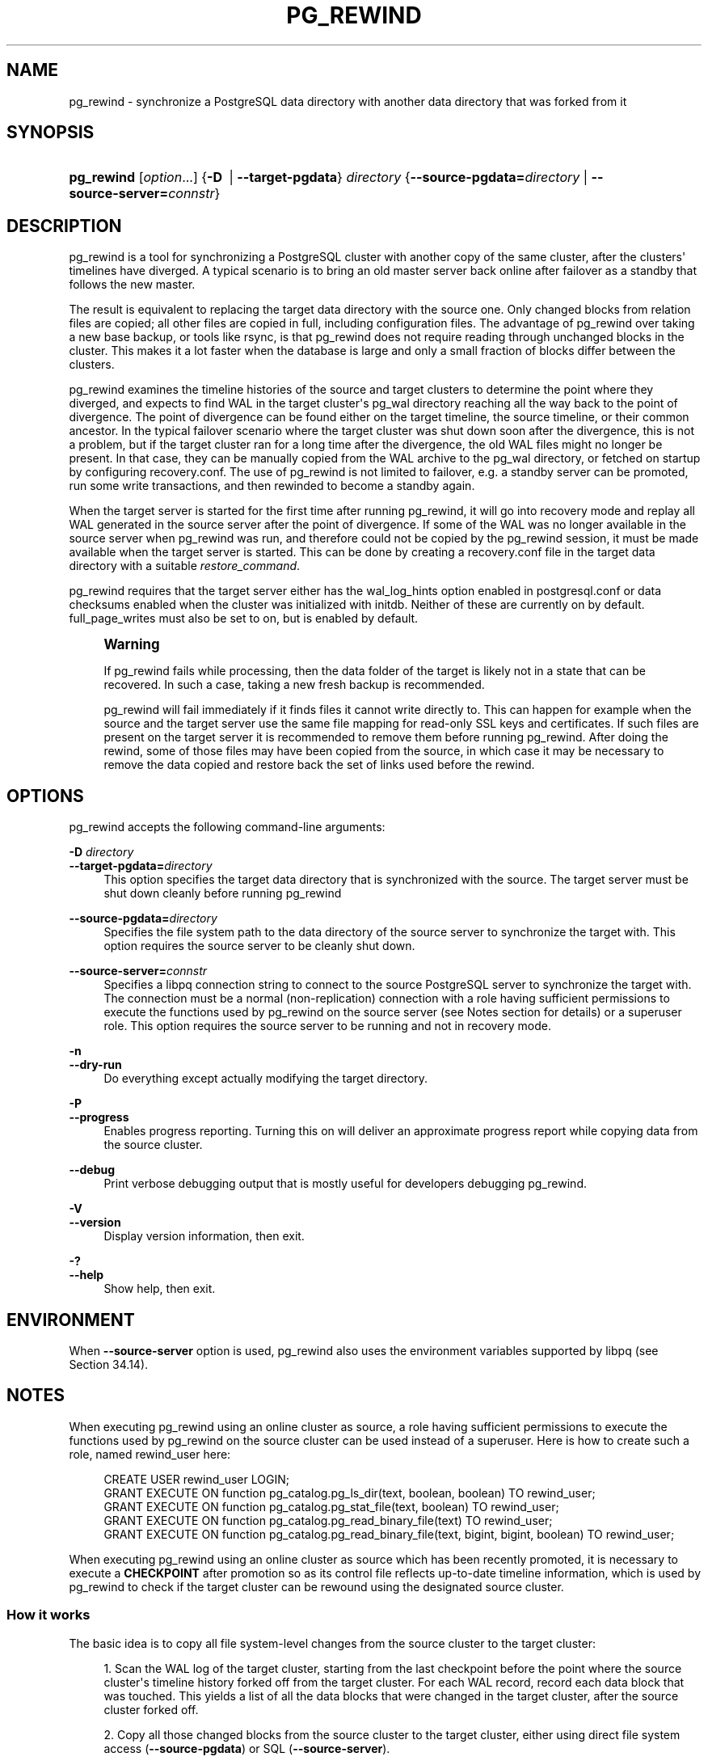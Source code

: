 '\" t
.\"     Title: pg_rewind
.\"    Author: The PostgreSQL Global Development Group
.\" Generator: DocBook XSL Stylesheets v1.79.1 <http://docbook.sf.net/>
.\"      Date: 2019
.\"    Manual: PostgreSQL 11.4 Documentation
.\"    Source: PostgreSQL 11.4
.\"  Language: English
.\"
.TH "PG_REWIND" "1" "2019" "PostgreSQL 11.4" "PostgreSQL 11.4 Documentation"
.\" -----------------------------------------------------------------
.\" * Define some portability stuff
.\" -----------------------------------------------------------------
.\" ~~~~~~~~~~~~~~~~~~~~~~~~~~~~~~~~~~~~~~~~~~~~~~~~~~~~~~~~~~~~~~~~~
.\" http://bugs.debian.org/507673
.\" http://lists.gnu.org/archive/html/groff/2009-02/msg00013.html
.\" ~~~~~~~~~~~~~~~~~~~~~~~~~~~~~~~~~~~~~~~~~~~~~~~~~~~~~~~~~~~~~~~~~
.ie \n(.g .ds Aq \(aq
.el       .ds Aq '
.\" -----------------------------------------------------------------
.\" * set default formatting
.\" -----------------------------------------------------------------
.\" disable hyphenation
.nh
.\" disable justification (adjust text to left margin only)
.ad l
.\" -----------------------------------------------------------------
.\" * MAIN CONTENT STARTS HERE *
.\" -----------------------------------------------------------------
.SH "NAME"
pg_rewind \- synchronize a PostgreSQL data directory with another data directory that was forked from it
.SH "SYNOPSIS"
.HP \w'\fBpg_rewind\fR\ 'u
\fBpg_rewind\fR [\fIoption\fR...] {\fB\-D\ \fR | \fB\-\-target\-pgdata\fR}\fI directory\fR {\fB\-\-source\-pgdata=\fR\fB\fIdirectory\fR\fR | \fB\-\-source\-server=\fR\fB\fIconnstr\fR\fR}
.SH "DESCRIPTION"
.PP
pg_rewind
is a tool for synchronizing a PostgreSQL cluster with another copy of the same cluster, after the clusters\*(Aq timelines have diverged\&. A typical scenario is to bring an old master server back online after failover as a standby that follows the new master\&.
.PP
The result is equivalent to replacing the target data directory with the source one\&. Only changed blocks from relation files are copied; all other files are copied in full, including configuration files\&. The advantage of
pg_rewind
over taking a new base backup, or tools like
rsync, is that
pg_rewind
does not require reading through unchanged blocks in the cluster\&. This makes it a lot faster when the database is large and only a small fraction of blocks differ between the clusters\&.
.PP
pg_rewind
examines the timeline histories of the source and target clusters to determine the point where they diverged, and expects to find WAL in the target cluster\*(Aqs
pg_wal
directory reaching all the way back to the point of divergence\&. The point of divergence can be found either on the target timeline, the source timeline, or their common ancestor\&. In the typical failover scenario where the target cluster was shut down soon after the divergence, this is not a problem, but if the target cluster ran for a long time after the divergence, the old WAL files might no longer be present\&. In that case, they can be manually copied from the WAL archive to the
pg_wal
directory, or fetched on startup by configuring
recovery\&.conf\&. The use of
pg_rewind
is not limited to failover, e\&.g\&. a standby server can be promoted, run some write transactions, and then rewinded to become a standby again\&.
.PP
When the target server is started for the first time after running
pg_rewind, it will go into recovery mode and replay all WAL generated in the source server after the point of divergence\&. If some of the WAL was no longer available in the source server when
pg_rewind
was run, and therefore could not be copied by the
pg_rewind
session, it must be made available when the target server is started\&. This can be done by creating a
recovery\&.conf
file in the target data directory with a suitable
\fIrestore_command\fR\&.
.PP
pg_rewind
requires that the target server either has the
wal_log_hints
option enabled in
postgresql\&.conf
or data checksums enabled when the cluster was initialized with
initdb\&. Neither of these are currently on by default\&.
full_page_writes
must also be set to
on, but is enabled by default\&.
.if n \{\
.sp
.\}
.RS 4
.it 1 an-trap
.nr an-no-space-flag 1
.nr an-break-flag 1
.br
.ps +1
\fBWarning\fR
.ps -1
.br
.PP
If
pg_rewind
fails while processing, then the data folder of the target is likely not in a state that can be recovered\&. In such a case, taking a new fresh backup is recommended\&.
.PP
pg_rewind
will fail immediately if it finds files it cannot write directly to\&. This can happen for example when the source and the target server use the same file mapping for read\-only SSL keys and certificates\&. If such files are present on the target server it is recommended to remove them before running
pg_rewind\&. After doing the rewind, some of those files may have been copied from the source, in which case it may be necessary to remove the data copied and restore back the set of links used before the rewind\&.
.sp .5v
.RE
.SH "OPTIONS"
.PP
pg_rewind
accepts the following command\-line arguments:
.PP
\fB\-D \fR\fB\fIdirectory\fR\fR
.br
\fB\-\-target\-pgdata=\fR\fB\fIdirectory\fR\fR
.RS 4
This option specifies the target data directory that is synchronized with the source\&. The target server must be shut down cleanly before running
pg_rewind
.RE
.PP
\fB\-\-source\-pgdata=\fR\fB\fIdirectory\fR\fR
.RS 4
Specifies the file system path to the data directory of the source server to synchronize the target with\&. This option requires the source server to be cleanly shut down\&.
.RE
.PP
\fB\-\-source\-server=\fR\fB\fIconnstr\fR\fR
.RS 4
Specifies a libpq connection string to connect to the source
PostgreSQL
server to synchronize the target with\&. The connection must be a normal (non\-replication) connection with a role having sufficient permissions to execute the functions used by
pg_rewind
on the source server (see Notes section for details) or a superuser role\&. This option requires the source server to be running and not in recovery mode\&.
.RE
.PP
\fB\-n\fR
.br
\fB\-\-dry\-run\fR
.RS 4
Do everything except actually modifying the target directory\&.
.RE
.PP
\fB\-P\fR
.br
\fB\-\-progress\fR
.RS 4
Enables progress reporting\&. Turning this on will deliver an approximate progress report while copying data from the source cluster\&.
.RE
.PP
\fB\-\-debug\fR
.RS 4
Print verbose debugging output that is mostly useful for developers debugging
pg_rewind\&.
.RE
.PP
\fB\-V\fR
.br
\fB\-\-version\fR
.RS 4
Display version information, then exit\&.
.RE
.PP
\fB\-?\fR
.br
\fB\-\-help\fR
.RS 4
Show help, then exit\&.
.RE
.SH "ENVIRONMENT"
.PP
When
\fB\-\-source\-server\fR
option is used,
pg_rewind
also uses the environment variables supported by
libpq
(see
Section\ \&34.14)\&.
.SH "NOTES"
.PP
When executing
pg_rewind
using an online cluster as source, a role having sufficient permissions to execute the functions used by
pg_rewind
on the source cluster can be used instead of a superuser\&. Here is how to create such a role, named
rewind_user
here:
.sp
.if n \{\
.RS 4
.\}
.nf
CREATE USER rewind_user LOGIN;
GRANT EXECUTE ON function pg_catalog\&.pg_ls_dir(text, boolean, boolean) TO rewind_user;
GRANT EXECUTE ON function pg_catalog\&.pg_stat_file(text, boolean) TO rewind_user;
GRANT EXECUTE ON function pg_catalog\&.pg_read_binary_file(text) TO rewind_user;
GRANT EXECUTE ON function pg_catalog\&.pg_read_binary_file(text, bigint, bigint, boolean) TO rewind_user;
.fi
.if n \{\
.RE
.\}
.PP
When executing
pg_rewind
using an online cluster as source which has been recently promoted, it is necessary to execute a
\fBCHECKPOINT\fR
after promotion so as its control file reflects up\-to\-date timeline information, which is used by
pg_rewind
to check if the target cluster can be rewound using the designated source cluster\&.
.SS "How it works"
.PP
The basic idea is to copy all file system\-level changes from the source cluster to the target cluster:
.sp
.RS 4
.ie n \{\
\h'-04' 1.\h'+01'\c
.\}
.el \{\
.sp -1
.IP "  1." 4.2
.\}
Scan the WAL log of the target cluster, starting from the last checkpoint before the point where the source cluster\*(Aqs timeline history forked off from the target cluster\&. For each WAL record, record each data block that was touched\&. This yields a list of all the data blocks that were changed in the target cluster, after the source cluster forked off\&.
.RE
.sp
.RS 4
.ie n \{\
\h'-04' 2.\h'+01'\c
.\}
.el \{\
.sp -1
.IP "  2." 4.2
.\}
Copy all those changed blocks from the source cluster to the target cluster, either using direct file system access (\fB\-\-source\-pgdata\fR) or SQL (\fB\-\-source\-server\fR)\&.
.RE
.sp
.RS 4
.ie n \{\
\h'-04' 3.\h'+01'\c
.\}
.el \{\
.sp -1
.IP "  3." 4.2
.\}
Copy all other files such as
pg_xact
and configuration files from the source cluster to the target cluster (everything except the relation files)\&. Similarly to base backups, the contents of the directories
pg_dynshmem/,
pg_notify/,
pg_replslot/,
pg_serial/,
pg_snapshots/,
pg_stat_tmp/, and
pg_subtrans/
are omitted from the data copied from the source cluster\&. Any file or directory beginning with
pgsql_tmp
is omitted, as well as are
backup_label,
tablespace_map,
pg_internal\&.init,
postmaster\&.opts
and
postmaster\&.pid\&.
.RE
.sp
.RS 4
.ie n \{\
\h'-04' 4.\h'+01'\c
.\}
.el \{\
.sp -1
.IP "  4." 4.2
.\}
Apply the WAL from the source cluster, starting from the checkpoint created at failover\&. (Strictly speaking,
pg_rewind
doesn\*(Aqt apply the WAL, it just creates a backup label file that makes
PostgreSQL
start by replaying all WAL from that checkpoint forward\&.)
.RE
